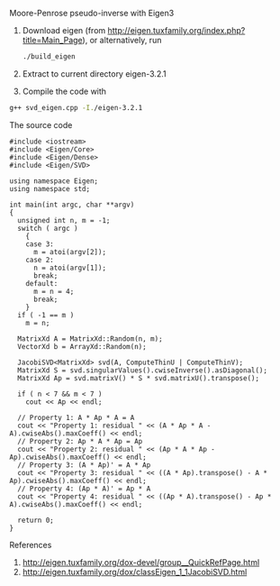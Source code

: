 Moore-Penrose pseudo-inverse with Eigen3
  
1. Download eigen (from http://eigen.tuxfamily.org/index.php?title=Main_Page), 
   or alternatively, run 
   #+BEGIN_SRC sh
     ./build_eigen
   #+END_SRC
2. Extract to current directory eigen-3.2.1
3. Compile the code with 
#+BEGIN_SRC sh  
 g++ svd_eigen.cpp -I./eigen-3.2.1
#+END_SRC

The source code 
#+BEGIN_SRC c++ 
  #include <iostream>
  #include <Eigen/Core>
  #include <Eigen/Dense>
  #include <Eigen/SVD>
  
  using namespace Eigen;
  using namespace std;
  
  int main(int argc, char **argv)
  {
    unsigned int n, m = -1;
    switch ( argc )
      {
      case 3:
        m = atoi(argv[2]);
      case 2:
        n = atoi(argv[1]);
        break;
      default:
        m = n = 4;
        break;
      }
    if ( -1 == m ) 
      m = n;
    
    MatrixXd A = MatrixXd::Random(n, m);
    VectorXd b = ArrayXd::Random(n);
    
    JacobiSVD<MatrixXd> svd(A, ComputeThinU | ComputeThinV);
    MatrixXd S = svd.singularValues().cwiseInverse().asDiagonal();  
    MatrixXd Ap = svd.matrixV() * S * svd.matrixU().transpose();
  
    if ( n < 7 && m < 7 )
      cout << Ap << endl;
  
    // Property 1: A * Ap * A = A
    cout << "Property 1: residual " << (A * Ap * A - A).cwiseAbs().maxCoeff() << endl;
    // Property 2: Ap * A * Ap = Ap
    cout << "Property 2: residual " << (Ap * A * Ap - Ap).cwiseAbs().maxCoeff() << endl;
    // Property 3: (A * Ap)' = A * Ap
    cout << "Property 3: residual " << ((A * Ap).transpose() - A * Ap).cwiseAbs().maxCoeff() << endl;
    // Property 4: (Ap * A)' = Ap * A
    cout << "Property 4: residual " << ((Ap * A).transpose() - Ap * A).cwiseAbs().maxCoeff() << endl;
  
    return 0;
  }  
#+END_SRC
     
References
1. http://eigen.tuxfamily.org/dox-devel/group__QuickRefPage.html
2. http://eigen.tuxfamily.org/dox/classEigen_1_1JacobiSVD.html
